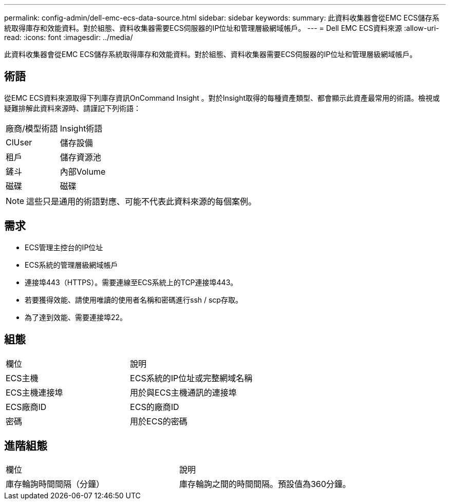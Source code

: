 ---
permalink: config-admin/dell-emc-ecs-data-source.html 
sidebar: sidebar 
keywords:  
summary: 此資料收集器會從EMC ECS儲存系統取得庫存和效能資料。對於組態、資料收集器需要ECS伺服器的IP位址和管理層級網域帳戶。 
---
= Dell EMC ECS資料來源
:allow-uri-read: 
:icons: font
:imagesdir: ../media/


[role="lead"]
此資料收集器會從EMC ECS儲存系統取得庫存和效能資料。對於組態、資料收集器需要ECS伺服器的IP位址和管理層級網域帳戶。



== 術語

從EMC ECS資料來源取得下列庫存資訊OnCommand Insight 。對於Insight取得的每種資產類型、都會顯示此資產最常用的術語。檢視或疑難排解此資料來源時、請謹記下列術語：

|===


| 廠商/模型術語 | Insight術語 


 a| 
ClUser
 a| 
儲存設備



 a| 
租戶
 a| 
儲存資源池



 a| 
鏟斗
 a| 
內部Volume



 a| 
磁碟
 a| 
磁碟

|===
[NOTE]
====
這些只是通用的術語對應、可能不代表此資料來源的每個案例。

====


== 需求

* ECS管理主控台的IP位址
* ECS系統的管理層級網域帳戶
* 連接埠443（HTTPS）。需要連線至ECS系統上的TCP連接埠443。
* 若要獲得效能、請使用唯讀的使用者名稱和密碼進行ssh / scp存取。
* 為了達到效能、需要連接埠22。




== 組態

|===


| 欄位 | 說明 


 a| 
ECS主機
 a| 
ECS系統的IP位址或完整網域名稱



 a| 
ECS主機連接埠
 a| 
用於與ECS主機通訊的連接埠



 a| 
ECS廠商ID
 a| 
ECS的廠商ID



 a| 
密碼
 a| 
用於ECS的密碼

|===


== 進階組態

|===


| 欄位 | 說明 


 a| 
庫存輪詢時間間隔（分鐘）
 a| 
庫存輪詢之間的時間間隔。預設值為360分鐘。

|===